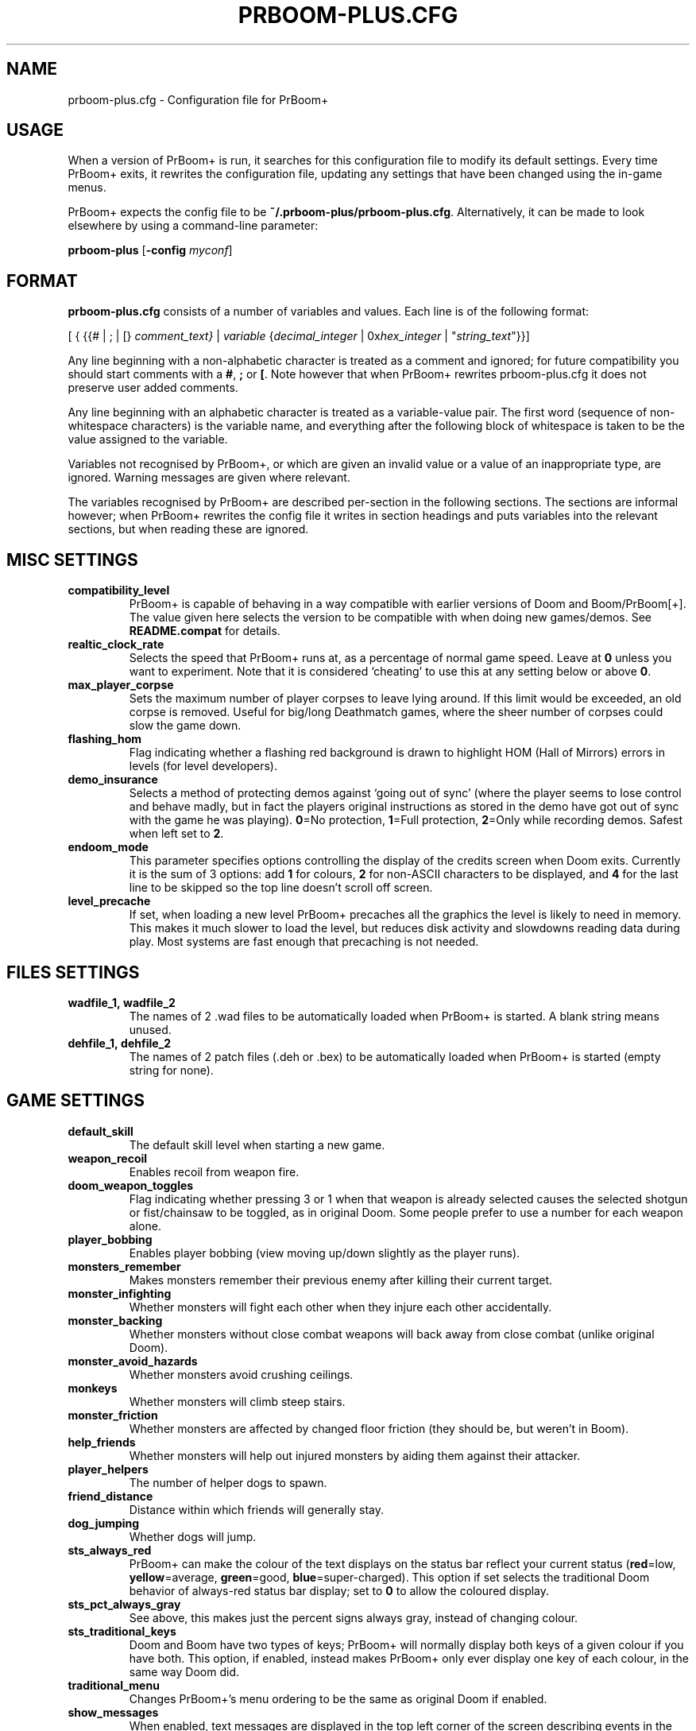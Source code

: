 .TH PRBOOM-PLUS.CFG 5 "2011-06-27"
.SH NAME
prboom-plus.cfg \- Configuration file for PrBoom+
.SH USAGE
When a version of PrBoom+ is
run, it  searches for this configuration file to modify its default settings.
Every time PrBoom+ exits, it rewrites the configuration file, updating any
settings that have been changed using the in-game menus.
.PP
PrBoom+ expects the config file to be \fB~/.prboom-plus/prboom-plus.cfg\fP.
Alternatively, it can be made to look elsewhere by using a command-line
parameter:
.PP
.B prboom-plus
.RB [\| \-config 
.IR myconf \|]
.RB
.SH FORMAT
\fBprboom-plus.cfg\fP consists of a number of variables and values. Each
line is of the following format:
.PP
[
{ 
{{# | ; | [}
.I comment_text}
|
.I variable 
{\fIdecimal_integer\fR | 0x\fIhex_integer\fR | "\fIstring_text\fR"}}]
.PP
Any line beginning with a non-alphabetic character is treated as a comment
and ignored; for future compatibility you should start comments with a
\fB#\fP, \fB;\fP or \fB[\fP. 
Note however that when PrBoom+ rewrites prboom-plus.cfg it does not preserve user
added comments.
.PP
Any line beginning with an alphabetic character is treated as a variable-value
pair.
The first word (sequence of non-whitespace characters) is the variable name,
and everything after the following block of whitespace is taken to be the
value assigned to the variable.
.PP
Variables not recognised by PrBoom+, or which are given an invalid value
or a value of an inappropriate type, are ignored. Warning messages are
given where relevant.
.PP
The variables recognised by PrBoom+ are described per-section in the following
sections. The sections are informal however; when PrBoom+ rewrites the
config file it writes in section headings and puts variables into the relevant
sections, but when reading these are ignored.
.SH MISC SETTINGS
.TP
.B compatibility_level
PrBoom+ is capable of behaving in a way compatible with earlier versions
of Doom and Boom/PrBoom[+]. The value given here selects the version to be
compatible with when doing new games/demos. See \fBREADME.compat\fP for
details.
.TP
.B realtic_clock_rate
Selects the speed that PrBoom+ runs at, as a percentage of normal game speed.
Leave at \fB0\fP unless you want to experiment. Note that it is considered 
`cheating' to use this at any setting below or above \fB0\fP.
.TP
.B max_player_corpse
Sets the maximum number of player corpses to leave lying around. If this
limit would be exceeded, an old corpse is removed. Useful for big/long
Deathmatch games, where the sheer number of corpses could slow the game
down.
.TP
.B flashing_hom
Flag indicating whether a flashing red background is drawn to highlight
HOM (Hall of Mirrors) errors in levels (for level developers).
.TP
.B demo_insurance
Selects a method of protecting demos against `going out of sync' (where
the player seems to lose control and behave madly, but in fact the players
original instructions as stored in the demo have got out of sync with the 
game he was playing). \fB0\fP=No protection, \fB1\fP=Full protection,
\fB2\fP=Only while recording demos. Safest when left set to \fB2\fP.
.TP
.B endoom_mode
This parameter specifies options controlling the display of the credits
screen when Doom exits. Currently it is the sum of 3 options: add \fB1\fP
for colours, \fB2\fP for non-ASCII characters to be displayed, and \fB4\fP
for the last line to be skipped so the top line doesn't scroll off screen.
.TP
.B level_precache
If set, when loading a new level PrBoom+ precaches all the graphics the
level is likely to need in memory. This makes it much slower to load the
level, but reduces disk activity and slowdowns reading data during play.
Most systems are fast enough that precaching is not needed.
.SH FILES SETTINGS
.TP
.BR wadfile_1,\ \fBwadfile_2\fP
The names of 2 .wad files to be automatically loaded when PrBoom+ is started.
A blank string means unused.
.TP
.BR dehfile_1,\ \fBdehfile_2\fP
The names of 2 patch files (.deh or .bex) to be automatically loaded when
PrBoom+ is started (empty string for none).
.SH GAME SETTINGS
.TP
.B default_skill
The default skill level when starting a new game.
.TP
.B weapon_recoil
Enables recoil from weapon fire.
.TP
.B doom_weapon_toggles
Flag indicating whether pressing 3 or 1 when that weapon is already selected
causes the selected shotgun or fist/chainsaw to be toggled, as in original
Doom. Some people prefer to use a number for each weapon alone.
.TP
.B player_bobbing
Enables player bobbing (view moving up/down slightly as the player
runs).
.TP
.B monsters_remember
Makes monsters remember their previous enemy after killing their current
target.
.TP
.B monster_infighting
Whether monsters will fight each other when they injure each other
accidentally. 
.TP
.B monster_backing
Whether monsters without close combat weapons will back away from close
combat (unlike original Doom).
.TP
.B monster_avoid_hazards
Whether monsters avoid crushing ceilings.
.TP
.B monkeys
Whether monsters will climb steep stairs.
.TP
.B monster_friction
Whether monsters are affected by changed floor friction (they should be,
but weren't in Boom).
.TP
.B help_friends
Whether monsters will help out injured monsters by aiding them against
their attacker.
.TP
.B player_helpers
The number of helper dogs to spawn.
.TP
.B friend_distance
Distance within which friends will generally stay.
.TP
.B dog_jumping
Whether dogs will jump.
.TP
.B sts_always_red
PrBoom+ can make the colour of the text displays on the status bar reflect
your current status (\fBred\fP=low, \fByellow\fP=average, \fBgreen\fP=good,
\fBblue\fP=super-charged). This option if set selects the traditional
Doom behavior of always-red status bar display; set to \fB0\fP to allow
the coloured display.
.TP
.B sts_pct_always_gray
See above, this makes just the percent signs always gray, instead of
changing colour.
.TP
.B sts_traditional_keys
Doom and Boom have two types of keys; PrBoom+ will normally display both
keys of a given colour if you have both. This option, if enabled, instead
makes PrBoom+ only ever display one key of each colour, in the same way
Doom did.
.TP
.B traditional_menu
Changes PrBoom+'s menu ordering to be the same as original Doom if enabled.
.TP
.B show_messages
When enabled, text messages are displayed in the top left corner of the
screen describing events in the game. Can be toggled in the game, this is
just to preserve the setting.
.TP
.B autorun
Makes the player always run, without having to hold down a run key. Can
be toggled in the game, this just preserves the setting.
.SH SOUND SETTINGS
.TP
.B sound_card
Selects whether sound effects are enabled (non-zero enables). For compatibility
reasons with Boom, a range of values are accepted.
.TP
.B music_card
Selects whether in-game music is enabled (non-zero enables). For compatibility
reasons a range of values are accepted.
.TP
.B pitched_sounds
If enabled by this variable, this enables `pitching' (making pitch adjustments
to the playing sounds) for 16 bit sound cards.
.TP
.B samplerate
The samplerate for soundmixing and timidity. The sound quality is much
better at higher samplerates, but if you use timidity then higher samplerates
need much more CPU power. Useful values are \fB11025\fP, \fB22050\fP,
\fB44100\fP and \fB48000\fP.
.TP
.B sfx_volume
Sound effects volume. This is best adjusted in the game.
.TP
.B music_volume
Music volume. This is best adjusted in the game. 
.TP
.B mus_pause_opt
Selects what PrBoom+ does to the music when a games is paused. \fB0\fP=stop
the music, \fB1\fP=pause the music (stop it playing, but when resumed resume
it at the same place - not implemented), \fB2\fP=continue playing.
.TP
.BR sounddev ,\  snd_channels ,\  soundsrv ,\  musicsrv
These variables are no longer used by PrBoom+, but are kept for compatibility
reasons.
.SH COMPATIBILITY SETTINGS
These are settings that let you choose whether the normal game mechanics
are used, or whether various quirks, bugs and limitations of the original
Doom game are emulated.
.SH VIDEO SETTINGS
.TP 
.BR screen_width ,\  screen_height
For versions of PrBoom+ which support high-res, these specify the default
screen or window size for PrBoom+. These settings are ignored and preserved by
versions of PrBoom+ which do not do high-res (they assume 320x200).
.TP
.B use_fullscreen
If set, this causes PrBoom+ to try to go full screen. Depending on your
video driver and mode, this may include changing screen resolution to 
better match the game's screen resolution.
.TP
.B use_doublebuffer
Use double buffering to reduce tearing. On some machines this is even faster
than the normal method, but on others this makes problems, so you have to
try out which setting works best.
.TP
.B translucency
Causes PrBoom+ to display certain objects as translucent.
.TP
.B tran_filter_pct
Selects how translucent objects are when they are translucent. Play with
this and see for yourself.
.TP
.B screenblocks
Selects a reduced screen size inside the PrBoom+ window (the player's view
is surrounded by a border). Normally this is undesirable, but it can help
speed up the game. Can be changed in the game with the +/- keys, this
variable is just to preserve that setting.
.TP
.B usegamma
Selects a level of gamma correction (extra screen brightening) to correct
for a dark monitor or light surroundings. Can be selected in the game with
the F11 key, this config entry preserves that setting.
.SH OPENGL SETTINGS
.PP
If you are knowledgeable about OpenGL, you can tweak various aspects of
the GL rendering engine.
.TP
.B gl_nearclip
The near clipping plane *100.
.TP
.B gl_colorbuffer_bits
The bit depth for the framebuffer. (\fB16\fP, \fB24\fP or \fB32\fP bits).
.TP
.B gl_depthbuffer_bits
The bit depth for the z-buffer. (\fB16\fP, \fB24\fP or \fB32\fP bits).
.TP
.B gl_tex_filter_string
A string, one of the following: \fBGL_NEAREST\fP or \fBGL_LINEAR\fP
(no mipmapping), or one of
\fBGL_NEAREST_MIPMAP_NEAREST\fP, \fBGL_NEAREST_MIPMAP_LINEAR\fP, 
\fBGL_LINEAR_MIPMAP_NEAREST\fP, \fBGL_LINEAR_MIPMAP_LINEAR\fP 
with mipmapping.
.TP
.B gl_tex_format_string
One of the following strings:
\fBGL_RGBA\fP - means format selected by driver (not so good),
\fBGL_RGBA2\fP - means 2 bits for each component (bad),
\fBGL_RGBA4\fP - means 4 bits for each component (like \fBGL_RGBA\fP on
most cards),
\fBGL_RGB5_A1\fP - means 5 bits for each color component 1 bit for the
alpha channel (default),
\fBGL_RGBA8\fP - means 8 bits for each component (best quality, but only
a little bit better than \fBGL_RGB5_A1\fP and slower on most cards).
.TP
.B gl_drawskys
If \fB0\fP, disables drawing skies, which may be needed with some problematic 
3D cards.
.TP
.B gl_sortsprites
Experimental option, possibly faster but less reliable. 
.SH MOUSE SETTINGS
.PP
This section specifies settings for using a mouse with PrBoom+. There are
several settings that control button bindings (what action each button
causes in the game); these are easiest set from the in-game menus, these
config entries are to preserve the settings between games.
.TP
.B use_mouse
Enable or disable the use of a mouse with PrBoom+.
.TP
.BR mouse_sensitivity_horiz ,\  mouse_sensitivity_vert
Sets the sensitivity of the mouse in PrBoom+. Easier set from the in-game
menus.
.SH KEY BINDINGS
.PP
These specify the keys that trigger various actions in PrBoom+. The codes
used for keys are internal to PrBoom+, though many keys are represented
by their ASCII codes. It is easiest to modify these via the in-game menus
(OPTIONS->SETUP->KEY BINDINGS). These config file entries preserve the
settings from this menu between game sessions.
.SH JOYSTICK SETTINGS
.PP
There are the trigger variables here, which are calculated during joystick 
calibration (the values received from the kernel driver outside of which 
movement is caused in the game). Also there are the button-bindings, again 
best adjusted using the in-game menus.
.TP
.B use_joystick
This selects the number of the joystick to use, or \fB0\fP selects no joystick.
You have to have the relevant device files (\fB/dev/js0\fP etc) and the
kernel driver loaded.
.SH CHAT MACROS
.PP
These are pre-written text strings for quick transmission to players in a 
network game (consult your Doom documentation). Easiest set via the in-game 
menus (OPTIONS->SETUP->CHAT MACROS).
.SH AUTOMAP SETTINGS
.PP
These are settings related to the automap. These are easiest set from 
within the game.
.SH HEADS_UP DISPLAY SETTINGS
.PP
These are settings related to the heads-up display, that is messages received 
while playing and the heads-up display of your current status obtained by 
pressing + while the view is full-screen in PrBoom+. See the Boom documentation
for details. All controlled best from within the game.
.SH WEAPON PREFERENCES
.PP
Here are the settings from the Weapons menu in the game 
(OPTIONS->SETUP->WEAPONS). 
.SH SEE ALSO
.BR prboom-plus (6),
.BR prboom-plus-game-server (6),
PrBoom+'s documentation (including the Boom and MBF documentation)
and your Doom documentation.
.SH AUTHORS
See the file \fBAUTHORS\fP included with PrBoom+ for a list of contributors
to PrBoom+.
This config file reference written by Colin Phipps (cph@moria.org.uk).
